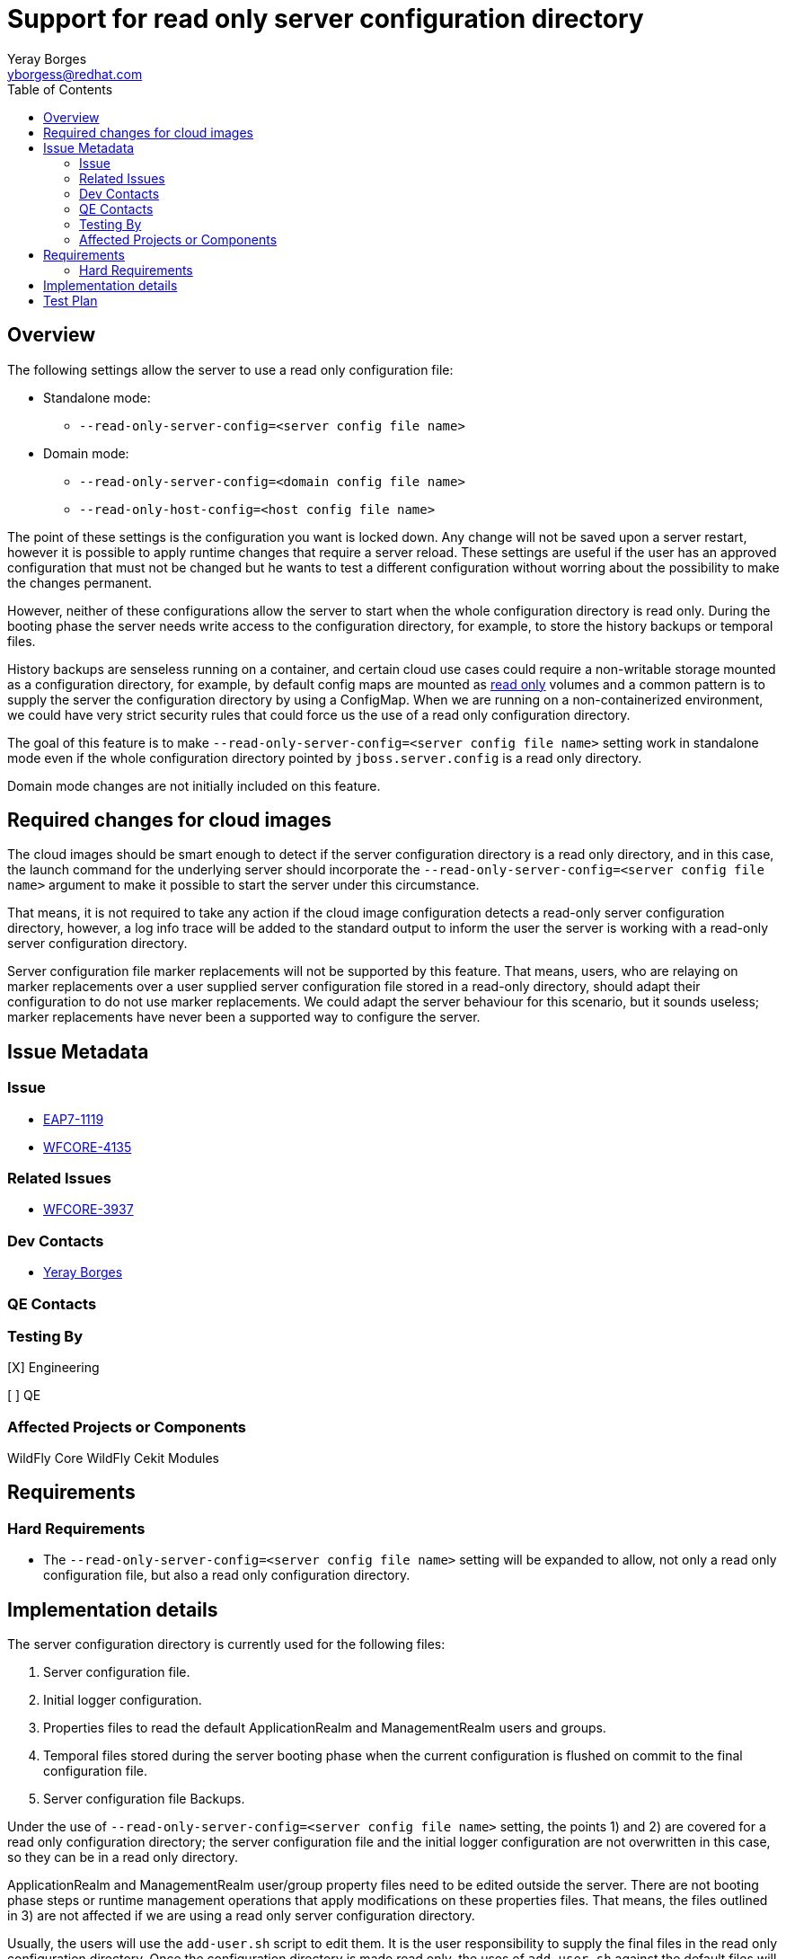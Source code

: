 = Support for read only server configuration directory
:author:            Yeray Borges
:email:             yborgess@redhat.com
:toc:               left
:icons:             font
:idprefix:
:idseparator:       -

== Overview

The following settings allow the server to use a read only configuration file:

* Standalone mode:
** `--read-only-server-config=<server config file name>`
* Domain mode:
** `--read-only-server-config=<domain config file name>`
** `--read-only-host-config=<host config file name>`

The point of these settings is the configuration you want is locked down. Any change will not be saved upon a server restart, however it is possible to apply runtime changes that require a server reload. These settings are useful if the user has an approved configuration that must not be changed but he wants to test a different configuration without worring about the possibility to make the changes permanent.

However, neither of these configurations allow the server to start when the whole configuration directory is read only. During the booting phase the server needs write access to the configuration directory, for example, to store the history backups or temporal files.

History backups are senseless running on a container, and certain cloud use cases could require a non-writable storage mounted as a configuration directory, for example, by default config maps are mounted as https://github.com/kubernetes/kubernetes/pull/58720[read only] volumes and a common pattern is to supply the server the configuration directory by using a ConfigMap. When we are running on a non-containerized environment, we could have very strict security rules that could force us the use of a read only configuration directory.

The goal of this feature is to make `--read-only-server-config=<server config file name>` setting work in standalone mode even if the whole configuration directory pointed by `jboss.server.config` is a read only directory.

Domain mode changes are not initially included on this feature.

== Required changes for cloud images

The cloud images should be smart enough to detect if the server configuration directory is a read only directory, and in this case, the launch command for the underlying server should incorporate the `--read-only-server-config=<server config file name>` argument to make it possible to start the server under this circumstance.

That means, it is not required to take any action if the cloud image configuration detects a read-only server configuration directory, however, a log info trace will be added to the standard output to inform the user the server is working with a read-only server configuration directory.

Server configuration file marker replacements will not be supported by this feature. That means, users, who are relaying on marker replacements over a user supplied server configuration file stored in a read-only directory, should adapt their configuration to do not use marker replacements. We could adapt the server behaviour for this scenario, but it sounds useless; marker replacements have never been a supported way to configure the server.

== Issue Metadata

=== Issue

* https://issues.redhat.com/browse/EAP7-1119[EAP7-1119]
* https://issues.jboss.org/browse/WFCORE-4135[WFCORE-4135]

=== Related Issues

* https://issues.jboss.org/browse/WFCORE-3937[WFCORE-3937]

=== Dev Contacts

* mailto:{email}[{author}]

=== QE Contacts

=== Testing By

[X] Engineering

[ ] QE

=== Affected Projects or Components

WildFly Core
WildFly Cekit Modules

== Requirements

=== Hard Requirements

* The `--read-only-server-config=<server config file name>` setting will be expanded to allow, not only a read only configuration file, but also a read only configuration directory.

== Implementation details

The server configuration directory is currently used for the following files:

    . Server configuration file.
    . Initial logger configuration.
    . Properties files to read the default ApplicationRealm and ManagementRealm users and groups.
    . Temporal files stored during the server booting phase when the current configuration is flushed on commit to the final configuration file.
    . Server configuration file Backups.

Under the use of `--read-only-server-config=<server config file name>` setting, the points 1) and 2) are covered for a read only configuration directory; the server configuration file and the initial logger configuration are not overwritten in this case, so they can be in a read only directory.

ApplicationRealm and ManagementRealm user/group property files need to be edited outside the server. There are not booting phase steps or runtime management operations that apply modifications on these properties files. That means, the files outlined in 3) are not affected if we are using a read only server configuration directory.

Usually, the users will use the `add-user.sh` script to edit them. It is the user responsibility to supply the final files in the read only configuration directory. Once the configuration directory is made read only, the uses of `add-user.sh` against the default files will fail. This point also affects to the cloud images. The cloud images can use the `ADMIN_USERNAME` / `ADMIN_PASSWORD` https://github.com/wildfly/wildfly-cekit-modules/blob/master/jboss/container/wildfly/launch/admin/module.yaml[variables] to configure the default ManagementRealm user/group. If we are using a read only server configuration directory, the uses of this environment variables will generate an error.

The remained cases 4) and 5) will be solved as follow:

* Any temporal file required to start the server will be stored in `jboss.server.temp.dir`.
* The history backups will be stored in `jboss.server.temp.dir`. The history is still necessary to preserve the capability of being able to reload when the server config file cannot be modified. This capability is useful for our server cloud images, where the server is launched in admin-only mode and reloaded to normal mode once the configuration retireved from the environment variables is applied.

== Test Plan

A test for standalone mode will be added to the WildFly test suite. The test will verify that we are able to start the server by using the `--read-only-server-config=<server config file name>` setting and the configuration directory is a read only directory. The test will apply a runtime configuration and will reload the server verifying the runtime configuration we applied.